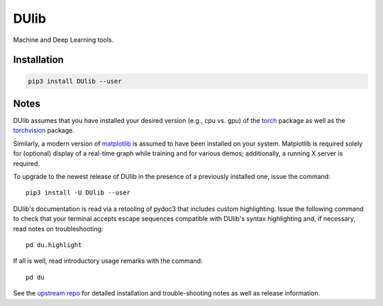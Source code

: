 DUlib
=====

Machine and Deep Learning tools.

Installation
------------

.. code-block::

    pip3 install DUlib --user

Notes
-----

DUlib assumes that you have installed your desired version (e.g., cpu vs. gpu)
of the `torch <https://pypi.org/project/torch/>`_ package as well as the `torchvision <https://pypi.org/project/torchvision/>`_ package.

Similarly, a modern version of `matplotlib <https://pypi.org/project/matplotlib/>`_ is
assumed to have been installed on your system.  Matplotlib is required solely for (optional) display
of a real-time graph while training and for various demos; additionally, a running X server is required.

To upgrade to the newest release of DUlib in the presence of a previously installed one, issue the command::

    pip3 install -U DUlib --user

DUlib's documentation is read via a retooling of pydoc3 that includes custom highlighting. Issue the
following command to check that your terminal accepts escape sequences compatible with DUlib's syntax
highlighting and, if necessary, read notes on troubleshooting::

    pd du.highlight

If all is well, read introductory usage remarks with the command::

    pd du

See the `upstream repo <https://github.com/sj-simmons/DUlib>`_ for detailed installation and trouble-shooting
notes as well as release information.
